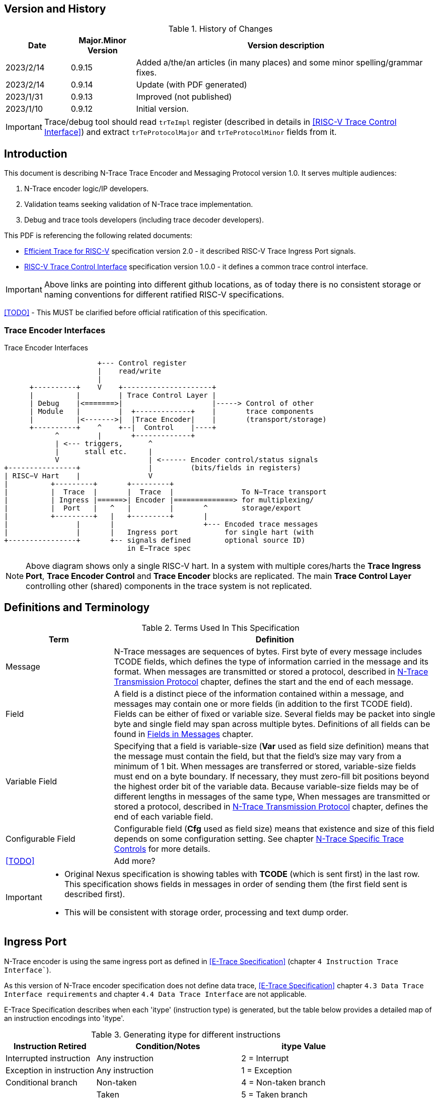 == Version and History

[#History of Changes]
.History of Changes
[cols="15%,15%,70%",options="header",]
|======================================================================================================
|Date| Major.Minor Version | Version description
|2023/2/14|0.9.15|Added a/the/an articles (in many places) and some minor spelling/grammar fixes.
|2023/2/14|0.9.14 |Update (with PDF generated)
|2023/1/31|0.9.13 |Improved (not published)
|2023/1/10|0.9.12 |Initial version.
|======================================================================================================

IMPORTANT: Trace/debug tool should read `trTeImpl` register (described in details in <<RISC-V Trace Control Interface>>) and extract `trTeProtocolMajor` and `trTeProtocolMinor` fields from it.

== Introduction

This document is describing N-Trace Trace Encoder and Messaging Protocol version 1.0. It serves multiple audiences:

. N-Trace encoder logic/IP developers.
. Validation teams seeking validation of N-Trace trace implementation.
. Debug and trace tools developers (including trace decoder developers).

This PDF is referencing the following related documents:

[#E-Trace Specification]
* link:https://github.com/riscv-non-isa/riscv-trace-spec/releases/download/v2.0rc2/riscv-trace-spec.pdf[Efficient Trace for RISC-V] specification version 2.0 - it described RISC-V Trace Ingress Port signals.

[#RISC-V Trace Control Interface]
* link:https://github.com/riscv-non-isa/tg-nexus-trace/blob/master/pdfs/RISC-V-Trace-Control-Interface.pdf[RISC-V Trace Control Interface] specification version 1.0.0 - it defines a common trace control interface.

IMPORTANT: Above links are pointing into different github locations, as of today there is no consistent storage or naming conventions for different ratified RISC-V specifications.

<<TODO>> - This MUST be clarified before official ratification of this specification.

////
This comment is taken AS-IS from iommu_intro.adoc file
Please in ditaa figures don't use the minus key '-' in your keyboard when
typing text (like 'non-privileged' in the figure below).
'-' is a special character that is used by ditaa to draw lines, not text.
Instead use a different unicode character that looks similar.
The figure below uses the unicode character with code U+2212 instead of the '-'
character of your keyboard (which has the unicode code U+002B).
Note that in your editor both probably look the same, but when rendered by
ditaa/asciidoc the '-' from your keyboard is used to draw a line, while the
alternative looks as a minus symbol.
If you don't know how to type an unicode character in your editor you might
simply copy the '−' character in the 'non−privileged' word from the drawing
below.
Other potential unicode characters might be found in the following links:
- https://www.compart.com/en/unicode/category/Pd
- https://www.compart.com/en/unicode/bidiclass/ES
////

=== Trace Encoder Interfaces
[[fig:trace-encoder-interfaces]]
.Trace Encoder Interfaces
["ditaa",shadows=true, separation=false, fontsize: 14]
....

                      +--- Control register
                      |    read/write
                      |
      +----------+    V    +---------------------+     
      |          |         | Trace Control Layer |
      | Debug    |<=======>|                     |-----> Control of other
      | Module   |         |  +-------------+    |       trace components 
      |          |<------->|  |Trace Encoder|    |       (transport/storage)
      +----------+    ^    +--|  Control    |----+
            ^         |       +-------------+
            | <--- triggers,      ^
            |      stall etc.     |
            V                     | <------ Encoder control/status signals
+----------------+                |         (bits/fields in registers)
| RISC−V Hart    |                V
|          +---------+       +---------+     
|          |  Trace  |       |  Trace  |                To N−Trace transport
|          | Ingress |======>| Encoder |==============> for multiplexing/
|          |  Port   |   ^   |         |       ^        storage/export
|          +---------+   |   +---------+       |
|                |       |                     +--- Encoded trace messages
|                |       |   Ingress port           for single hart (with
+----------------+       +-- signals defined        optional source ID)
                             in E−Trace spec
....

NOTE: Above diagram shows only a single RISC-V hart.
In a system with multiple cores/harts the *Trace Ingress Port*, *Trace Encoder Control* and *Trace Encoder* blocks are replicated.
The main *Trace Control Layer* controlling other (shared) components in the trace system is not replicated.

== Definitions and Terminology

[#Terms Used In This Specification]
.Terms Used In This Specification
[cols="25%,75%",options="header",]
|======================================================================================================
|Term| Definition
|Message|N-Trace messages are sequences of bytes. First byte of every message includes TCODE fields, which defines the type of information carried in the message and its format. When messages are transmitted or stored a protocol, described in <<chapter_Transmission_Protocol,N-Trace Transmission Protocol>> chapter, defines the start and the end of each message.
|Field| A field is a distinct piece of the information contained within a message, and messages may contain one or more fields (in addition to the first TCODE field). Fields can be either of fixed or variable size. Several fields may be packet into single byte and single field may span across multiple bytes. Definitions of all fields can be found in <<Fields in Messages>> chapter.
|Variable Field|Specifying that a field is variable-size (*Var* used as field size definition) means that the message must contain the field, but that the field's size may vary from a minimum of 1 bit. When messages are transferred or stored, variable-size fields must end on a byte boundary. If necessary, they must zero-fill bit positions beyond the highest order bit of the variable data. Because variable-size fields may be of different lengths in messages of the same type, When messages are transmitted or stored a protocol, described in <<chapter_Transmission_Protocol,N-Trace Transmission Protocol>> chapter, defines the end of each variable field.
|Configurable Field|Configurable field (*Cfg* used as field size) means that existence and size of this field depends on some configuration setting. See chapter <<N-Trace Specific Trace Controls>> for more details.
|<<TODO>>| Add more?
|======================================================================================================

[IMPORTANT]
====
* Original Nexus specification is showing tables with *TCODE* (which is sent first) in the last row. This specification shows fields in messages in order of sending them (the first field sent is described first).
* This will be consistent with storage order, processing and text dump order.
====

== Ingress Port

N-Trace encoder is using the same ingress port as defined in <<E-Trace Specification>> (chapter `4 Instruction Trace Interface``).

As this version of N-Trace encoder specification does not define data trace, <<E-Trace Specification>> chapter `4.3 Data Trace Interface requirements` and chapter `4.4 Data Trace Interface` are not applicable.

E-Trace Specification describes when each 'itype' (instruction type) is generated, but the table below provides a detailed map of an instruction encodings into 'itype'.

[#Generating itype for different instructions]
.Generating itype for different instructions
[cols="25%,40%,35%",options="header",]
|======================================================================================================
|Instruction Retired|Condition/Notes|itype Value
|Interrupted instruction|Any instruction|2 = Interrupt
|Exception in instruction|Any instruction|1 = Exception
|Conditional branch|Non-taken                               |4 = Non-taken branch
||Taken                                   |5 = Taken branch
|ebreak, ecall, c.ebreak|ecall is reported after retirement |1 = Exception
|mret, sret, uret|                                          |3 = Exception or interrupt return
|cm.jt          |Defined by Zcmt extension                  |0 = No special type
|non-jump|                                                  |0 = No special type
3+|*Values of itype (4-bit) needed for <<Implicit Return Optimization>>*
|jal rd         |rd = `link`                                |9 = Inferable call
|               |rd != `link`                               |15 = Other inferable jump
|jalr rd, rs1   |rd = `link` and rs1 != `link`              |8 = Uninferable call
|               |rd = `link` and rs1 = `link` and rd != rs1 |12 = Coroutine swap
|               |rd = `link` and rs1 = `link` and rd = rs1  |8 = Uninferable call
|               |rd != `link` and rs1 = `link`              |13 = Return
|               |rd != `link` and rs1 != `link`             |14 = Other uninferable jump
|c.jal          |Implicit x1                                |9 = Inferable call
|c.jalr rs1     |rs1 = x5                                   |12 = Coroutine swap
|               |rs1 != x5                                  |8 = Uninferable call
|c.jr rs1       |rs1 = `link`                               |13 = Return
|               |rs1 != `link`                              |14 = Other uninferable jump
|c.j            |No registers, only offset                  |15 = Other inferable jump
|cm.jalt        |Defined by Zcmt extension                  |9 = Inferable call
|cm.popret*     |Defined by zcmp extension                  |13 = Return
3+|*Values of itype (3-bit) without <<Implicit Return Optimization>>*
|jal rd         |                                           |0 = No special type
|jalr           |                                           |6 = Uninferable jump
|c.j or c.jal   |                                           |0 = No special type
|cm.jalt        |Defined by Zcmt extension                  |0 = No special type
|cm.popret*     |Defined by Zcmp extension                  |6 = Uninferable jump
|======================================================================================================

[NOTE]
====
* Symbol `link` means register *x1* or *x5* as defined by jump types in <<pdf_ISA_manual,ISA manual>>.
* *itype* with codes 8..15 are only necessary when <<Implicit Return Optimization>> is implemented.
* Tail calls (defined as allowed *itype* values 10 and 11) in  <<E-Trace Specification>>) cannot be distinguished from normal jumps and as such are impossible to be generated by a hart.
====

[#Handling of different itype values]
.Handling of different itype values
[cols="7%,23%,58%,12%",options="header",]
|======================================================================================================
|#|itype|Encoder Action|RAS Action
|0|None below|Only update <<field_ICNT,I-CNT>> field.|-
|1|Exception|Update I-CNT field. Emit Indirect Branch message with <<field_BTYPE,B-TYPE>>=1.

*IMPORTANT:* An address emitted is known at the next ingress port cycle.
|-
|2|Interrupt|Update I-CNT field. Emit Indirect Branch message with <<field_BTYPE,B-TYPE>>=1.

*IMPORTANT:* An address emitted is known at the next ingress port cycle.
|-
|3|Exception or interrupt return|Update I-CNT field. Emit Indirect Branch message with <<field_BTYPE,B-TYPE>>=0.

*IMPORTANT:* An address emitted is known at the next ingress port cycle.
|-
|4|Non-taken branch|For BTM mode: Only update I-CNT field. 

For HTM mode: Update I-CNT field. Add 0 as LSB to HIST field. If overflown emit <<msg_ResourceFull,ResourceFull>> with <<field_RCODE,RCODE>>=0 or 2|-
|5|Taken branch|For BTM mode: Update I-CNT field. Generate <<msg_DirectBranch,DirectBranch>> message.

For HTM mode: Update I-CNT field. Add 1 as LSB to HIST field. If overflown emit <<msg_ResourceFull,ResourceFull>> with <<field_RCODE,RCODE>>=0 or 2|-
|6|Un-inferable jump if itype is 3-bits wide, reserved otherwise|Update I-CNT field. Emit Indirect Branch message with <<field_BTYPE,B-TYPE>>=0.

*IMPORTANT:* An address emitted is known at the next ingress port cycle.
|-
|7|reserved|-|-
|8|Un-inferable call|Same as for *itype=6* above.|Push
|9|Inferrable call|Same as for *itype=0* above.|Push
|10|Un-inferable tail-call|*NOT POSSIBLE* (see NOTE above this table)|-
|11|Inferrable tail-call|*NOT POSSIBLE* (see NOTE above this table)|-
|12|Co-routine swap|Same as for *itype=13* below.|Pop,Push
|13|Return|If Pop return same address as current PC, then same as for *itype=0* above.

Otherwise same as for *itype=6* above.
|Pop
|14|Other un-inferable jump|Same as for *itype=6* above.|-
|15|Other inferable jump|Same as for *itype=0* above.|-
|======================================================================================================

NOTE: As almost every message is updating I-CNT it may overflow. In such a case emit <<msg_ResourceFull,ResourceFull>> with <<field_RCODE,RCODE>>=1 field.

IMPORTANT: N-Trace encoder does does not require *cause* and *tvar* ingress port signals (valid for exceptions and interrupts only) as these are not reported in N-Trace messages. N-Trace is only providing the address of an exception/interrupt handler.

[[chapter_Transmission_Protocol]]
== N-Trace Transmission Protocol 

The Nexus standard defines a trace messaging protocol using a number of *MDO* (Message Data Out) signals and one or two flag signals known as *MSEO* (Message Start/End Out). A Nexus message is sent or stored in slices composed of *MDO* and *MSEO*. 

N-Trace messages transmission protocol is a strict subset of Nexus trace messaging protocol.

[cols="33%,22%,45%",options="header",]
|====
|Protocol Feature|Defined in Nexus IEEE 5001|N-Trace (strict subset of Nexus)
|Number of *MSEO* bits|1 or 2|2
|Number of *MDO* bits|At least 1|6
|Total slice (*MDO*+*MSEO*) bits|At least 2|8 (one byte)
|Order (transmitted or stored)|Vendor defined|*MSEO* before *MDO*, each LSB first
|Max field size|Not specified|64 bits (some 32 bits or less)
|Max message size|Not specified|38 bytes (worst sum of all fields)
|====

[IMPORTANT]
====
* N-Trace specification defines 6-bit *MDO* and 2-bit *MSEO* so each slice fits in a single byte.
** It allows easy storage in memory as well as sending using 1-bit/ 2-bit/ 4-bit/ 8-bit/ 16-bit parallel transport (which is supported by many existing trace probes and connectors).
** Decoding software may work on bytes and 32-bit/64-bit words and expect MSEO bits at two LSB bits of each byte.
* Max message size (38 bytes) is calculated for IndirectBranchHistSync message which includes TCODE/ SRC/ SYNC/ B-TYPE(5 bytes total), I-CNT(30 bits, 5 bytes), F-ADDR(63 bits, 11 bytes), HIST(32 bits, 6 bytes) TSTAMP(64 bits, 11 bytes).
** Particular hardware may provide a smaller limit (usually I-CNT is smaller), but always must assure that internal FIFOs must be designed to hold at least two longest messages.
** Decoding software may avoid allocating dynamic memory, but every conforming decoder must survive any size of message as trace memory may be corrupted (trace with all 0-s may be considered as a very long variable size field).
====

=== MSEO Sequences

The first slice of a message sends the LSBs of the message and is indicated by *MSEO=00*.

A variable-length field in a message always ends on a slice boundary (zero extended as needed) and the last slice of a variable field is indicated by *MSEO=01*. Initial slices of longer variable-length fields are sent using *MSEO=00*.

The last slice of a message is indicated by *MSEO=11*. It also implies an end of the last field of message.

Value of *MSEO=10* is reserved for future extensions.

[#MSEO Transitions]
.Allowed MSEO Transitions
[cols="30%,30%",options="header",]
|====
|MSEO Function|Dual MSEO[1:0] Sequence
|Start of message|11s-00
|End of message|00 (or 01)-11-(more 11s)
|End of variable-length field|00 (or 01)-01
|Message transmission|00s
|Idle (no message)|11s
|Reserved|any-10
|====

[NOTE]
====
Original Nexus specification defines the MSEO protocol as follows:

* Two `1`-s followed by one `0` indicates the start of a message.
* `0` followed by two or more `1`-s indicates the end of a message.
* `0` followed by `1` followed by `0` indicates the end of a variable-length field.
* `0`-s at all other clocks during transmission of a message.
* `1`-s at all clocks during no message transmission (idle).

Dual MSEO protocol (defined in this N-Trace specification) is a subset of general (single and dual) MSEO protocol definition.
====

=== Unified N-Trace Message Structure

Each N-Trace message has identical structure (100% compatible with Nexus):

* Very first field is ALWAYS fixed size *TCODE* (Transport Code) which defines meaning and format of subsequent fields.
* In case of simultaneous tracing from more than one hart, second field is ALWAYS fixed size *SRC* (Message Source) field, which provides a unique ID of message source.
** This field allows trace decoders to separate messages from different trace sources (Trace Encoders, harts) without knowing any details of each of the messages.
** This method can be used to handle different (opaque) trace or debug or performance data using N-Trace transport/storage/export infrastructure. 
* Very last field is (optional) variable size *TSTAMP* (Timestamp) field.   
** It may be possible to generate and analyze timestamps in a unified (simpler) way.

=== Example

Table below shows one N-Trace message with several fields. It is an output from N-Trace dump tool (part of N-Trace reference C code) with an added *Explanation* column.

[#MDO_MSEO Examples]
.MDO and MSEO Encoding Example
[cols="7%,10%,8%,30%,45%",options="header",]
|====
|Byte|MDO [5:0]|MSEO [1:0]|Decoded (by reference tool)|Explanation
|0xFF| 111111|11 | Idle | Most likely idle, but can also be the last byte of the previous message.
|0x70| 011100|00 | TCODE[6] = 28 - IndirectBranchHist| First byte, all 6 MDO bits have TCODE.
5+|Here we could have an SRC field (it would shift the start of B-TYPE).
|0xD0| 110100|00 | BTYPE[2] = 0x0| This is a 2-bit (fixed size) field. As B-TYPE is a fixed size field, four MSB bits are part of the next field (I-CNT).
|0x1D| 000111|01 | ICNT[10] = 0x7D| This is a second byte of the 7-bit (0x7D) variable size I-CNT field. Here three MSB bits are all 0-s to assure that the variable size field uses all 6 MDO bits.
|0x1D| 000111|01 | UADDR[6] = 0x7| This is a single byte variable size U-ADDR field (with three MSB 0-s bits).
|0xF8| 111110|00 || Normal transfer of new field (6 LSB bits).
|0xFF| 111111|11 | HIST[12] = 0xFFE| Last byte of message. It implies the end of the 12-bit HIST field. In this field we do not have any extra 0-bits on MSB.
5+|Here we could have TSTAMP field (previous MSEO should became 01, what means end of field, but not end of message)
|0xFF| 111111|11 | Idle|This is idle as this is the second byte with MSEO=11 (NOTE: Last byte of message is also 0xFF).
|====

[#N-Trace Specific Trace Controls]
== N-Trace Specific Trace Controls

This chapter describes how some fields and bits from Trace Encoder control registers are influencing N-Trace messages being generated.

[#Details_Control_Parameters]
.Trace Parameters and Controls
[cols="30%,10%,60%",options="header",]
|======================================================================================================
|Trace Control Field|Bits|How generated messages are affected
|trTeProtocolMajor|4|Must be 1 to encode version 1.0 of N-Trace protocol. Value different than 1 is considered a non-compatible version and must be rejected.
|trTeProtocolMinor|4|Must be 0 to encode version 1.0 of N-Trace protocol. Different values are considered as down-compatible extensions. Any non-compatible feature should be specifically enabled, so older tools should work with it.
|trTeInstMode|3|N-Trace compliant trace encoder must support one or more of the following values:

3: BTM (Branch Trace Messaging) mode

4: Optimized BTM mode

6: HTM (History Branch Messaging) mode

7: Optimized HTM mode

See <<Nexus Trace Modes>> chapter for more explanations.
|trTeInhibitSrc|1|If set to 1 SRC field will NOT be emitted (it is equivalent to set teTrSrcBits = 0).
|trTeSrcBits|4|Number of bits of SRC field (in range 0..12).
|trTeSrcID|12|Value of SRC field emitted by this trace encoder. 
[[trTeInstEnRepeatedHistory]]
|trTeInstEnRepeatedHistory|1|If this bit is set to 1 some sequences of branches may be detected and more compressed trace will be generated.
See <<Repeated History Optimization>> chapter for details.
[[trTeInstEnSequentialJump]]
|trTeInstEnSequentialJump|1|If set to 1 encoder may detect indirect flow changes (JAR/JALR) following instructions which set a register to a statically known value.
See <<Sequential Jump Optimization>> chapter for details.
[[trTeInstEnImplicitReturn]]
|trTeInstEnImplicitReturn|1|If set to 1 some returns from a function may not be reported as indirect flow changes but treated as implicit jumps.
See <<Implicit Return Optimization>> chapter for details.
[[trTeInstEnCountOptimize]]
|trTeInstEnCountOptimize|1|When set, instruction count will be reset more often and smaller values will be sent and handled by hardware.
See <<I-CNT Details>> chapter for details.
|======================================================================================================

NOTE: Above table does not provide names of trace control registers as names of bits/fields used in Trace Control Interface are unique.

[#Nexus Trace Modes]
== Nexus Trace Modes

Nexus standard defined two main modes of 

[[mode_BTM]]
* BTM (Branch Trace Messaging) - every taken branch is generating at least two byte message, but repeated branches may be counted and reported as count. 
[[mode_HTM]]
* HTM (Branch History Messaging) - every branch (taken or not-taken) adds a bit to the history buffer. It is much more efficient. 

Encoder must implement at least one of these modes, however it is unlikely both HTM and BTM modes will be available.

== Nexus Messages (Details)

IMPORTANT: Names `Indirect Branch ...` used by Nexus standard may be confusing as RISC-V ISA only allows direct (always relative) branches. Also RISC-V ISA is differentiating jumps (un-conditional flow changes) and branches (conditional flow changes), while in Nexus terminology any flow change (including exceptions/interrupts) are always named as branches.

=== Fields in Messages

Table below shows all types of messages. Single row shows all fields in particular message type. Many messages share fields and these fields are always present in the same order.

.Fields in Messages
[cols="26%,9%,7%,7%,9%,17%,8%,10%,7%",options="header",]
|===========================================================================================
| Message ID/Field [size]|<<field_TCODE,TCODE>> [6]|<<field_SRC,SRC>> [Cfg]|<<field_SYNC,SYNC>> [4]|<<field_BTYPE,B-TYPE>> [2]|Other fields|<<field_ICNT,I-CNT>> [Var]|<<field_xADDR,x-ADDR>> [Var]|<<field_HIST,HIST>> [Var]
|[[msg_Ownership]]<<msg2_Ownership,Ownership>>   |2    |Opt|    |     |<<field_PROCESS,PROCESS>> *[Var]*        |    |     |
|[[msg_DirectBranch]]<<msg2_DirectBranch,DirectBranch>>          |3    |Opt|    |     |                  |Yes |     |
|[[msg_IndirectBranch]]<<msg2_IndirectBranch,IndirectBranch>>        |4    |Opt|    |Yes  |                  |Yes |<<field_UADDR,U-ADDR>>|
|[[msg_Error]]<<msg2_Error,Error>>                 |8    |Opt|    |     |<<field_ETYPE,ETYPE>> *[4]* + <<field_PAD,PAD>> *[Cfg]*  |    |     |
|[[msg_ProgTraceSync]]<<msg2_ProgTraceSync,ProgTraceSync>>         |9    |Opt|Yes |     |                  |Yes |<<field_FADDR,F-ADDR>>|
|[[msg_DirectBranchSync]]<<msg2_DirectBranchSync,DirectBranchSync>>      |11   |Opt|Yes |     |                  |Yes |<<field_FADDR,F-ADDR>>|
|[[msg_IndirectBranchSync]]<<msg2_IndirectBranchSync,IndirectBranchSync>>    |12   |Opt|Yes |Yes  |                  |Yes |<<field_FADDR,F-ADDR>>|
|[[msg_ResourceFull]]<<msg2_ResourceFull,ResourceFull>>          |27   |Opt|    |     |<<field_RCODE,RCODE>> *[4]* + <<field_RDATA,RDATA>> *[Var]*|    |     |
|[[msg_IndirectBranchHist]]<<msg2_IndirectBranchHist,IndirectBranchHist>>    |28   |Opt|    |Yes  |                  |Yes |<<field_UADDR,U-ADDR>>|Yes
|[[msg_IndirectBranchHistSync]]<<msg2_IndirectBranchHistSync,IndirectBranchHistSync>>|29   |Opt|Yes |Yes  |                  |Yes |<<field_FADDR,F-ADDR>>|Yes
|[[msg_RepeatBranch]]<<msg2_RepeatBranch,RepeatBranch>>          |30   |Opt|    |     |<<field_BCNT,B-CNT>> *[Var]*           |    |     |
|[[msg_ProgTraceCorrelation]]<<msg2_ProgTraceCorrelation,ProgTraceCorrelation>>  |33   |Opt|    |     |<<field_EVCODE,EVCODE>> *[4]* + <<field_CDF,CDF>> *[2]* |Yes |     |Opt
|===========================================================================================

[NOTE]
====
. Size of fields: *[n]* means *n*-bit (fixed-size) field, *[Var]* means variable size, always present field, *[Cfg]* means size which depends on the encoder configuration option.
. Any message may include optional <<field_TSTAMP,TSTAMP>> *[Var]* field as the very last field of a message.
** Field <<field_PAD,PAD>> *[Cfg]* provides (optional) 0-bit padding to assure that <<field_TSTAMP,TSTAMP>> field is starting at byte-boundary (size is specified as *[Cfg]* as its size depends on the size of <<field_TSTAMP,SRC>> field).
====

Reference code header https://github.com/riscv-non-isa/tg-nexus-trace/blob/master/refcode/c/NexRvMsg.h defines all messages in machine-readable format.

** Reference code is using plain C-style identifiers for messages and message fields (Nexus-style field name *B-TYPE* will be used as *BTYPE* in reference C code).

Here is part of this header showing how above messages are defined:

[source,c]
----
  NEXM_BEG(IndirectBranchSync, 12),
    NEXM_FLD(SYNC, 4),
    NEXM_FLD(BTYPE, 2),
    NEXM_VAR(ICNT),
    NEXM_ADR(FADDR),
    NEXM_VAR(TSTAMP),
  NEXM_END(),

  NEXM_BEG(ResourceFull, 27),
    NEXM_FLD(RCODE, 4),
    NEXM_VAR(RDATA),
    NEXM_VAR(TSTAMP),
  NEXM_END(),

  NEXM_BEG(IndirectBranchHist, 28),
    NEXM_FLD(BTYPE, 2),
    NEXM_VAR(ICNT),
    NEXM_ADR(UADDR),
    NEXM_VAR(HIST),
    NEXM_VAR(TSTAMP),
  NEXM_END(),
----

=== Common Fields

Table below provides details for fields which are used in more than one message type. Fields which are present in only one message are described with each message. 

.Details of Common Fields
[cols="10%,10%,15%,65%",options="header",]
|======================================================================================================
| Name | Bits, max | Desciption | Values/Notes
4+|*Fields used in many messages*
[[field_TCODE]]
| TCODE      | 6             | Transfer Code | Message header that identifies the number and/or size of fields to be transferred, and how to interpret each of the fields following it.
[[field_SRC]]
| SRC        | *Cfg*, max=12 | Source of Message Transmission | This optional field is used to identify the source of the message transmission. In configurations that comprise only a single hart, this field need not be transmitted. For processors that comprise multiple harts, this field must be transmitted as part of the message to identify the source of the message transmission. Within a given device, the SRC should be the same size across all trace encoders (associated).
[[field_SYNC]]
| SYNC       | 4             |Reason for Synchronization| Fields values
                               
                               0: Standard: External Trace Trigger

                               1: Standard: Exit from Reset

                               2: Standard: Periodic Synchronization

                               3: Standard: Exit from Debug Mode

                               4: Reserved

                               5: Standard: Trace Enable (first SYNC after gap or Error message)

                               6: Standard: Trace Event (watchpoint with action=4)

                               7: Standard: Restart from FIFO overrun

                               8: Reserved

                               9: Standard: Exit from Power-down

                               10-13: Reserved

                               14-15: Reserved for vendor defined codes

                            The SYNC field is always sent together with <<field_FADDR,F-ADDR>> field.
[[field_BTYPE]]
| B-TYPE      | 2             | Branch Type | Reason for indirect flow changes

                                0: Standard: Indirect control flow change (jump, call or return).

                                1: Standard: Exception or interrupt

                                2-3: Reserved

[[field_ICNT]]
| I-CNT       | *Var*, max=22 | Instruction Count | As RISC-V allows variable size instructions, this is a number of 16-bit half-instructions executed/retired since the I-CNT counter was transmitted or reset (see <<I-CNT Details>> chapter).
[[field_FADDR]]
| F-ADDR      | *Var*, max=63 | Full Target Address | Full PC address (LSB bit, which is always 0 for RISC-V is skipped).
The F-ADDR field is always sent together with <<field_SYNC,SYNC>> field.
[[field_UADDR]]
| U-ADDR      | *Var*, max=63 | Unique part of Target Address | Unique part of PC address (XOR with recent xADDR drop).
The U-ADDR field is always sent together with <<field_BTYPE,B-TYPE>> field.
[[field_HIST]]
| HIST       | *Var*, max=32 | Direct Branch History map |  MSB = 1 is 'stop-bit', LSB denotes the last branch. See <<HIST Field Generation>> for more details. 
[[field_TSTAMP]]
| TSTAMP     | *Var*, max=64 | Timestamp (optional) | See <<Timestamp Details>> for more details.
|======================================================================================================

Original Nexus specification does not define limits for variable size fields, but N-Trace provides some limits. It will help to write efficient decoding software but is not limiting hardware in any way.

[#Max_Field_Size]
.Maximum Field Size
[cols="20%,30%,10%,50%",options="header",]
|======================================================================================================
|Field|Symbol|Bits|Description
[[NTRACE_MAX_SRC]]
|SRC|NTRACE_MAX_SRC|12|Determined by size of Trace Control register field. Enough for 4095 (4K-1) trace sources.
[[NTRACE_MAX_ICNT]]
|I-CNT|NTRACE_MAX_ICNT|22|Usually a smaller value will be sufficient.
[[NTRACE_MAX_ADDR]]
|x-ADDR|NTRACE_MAX_ADDR|63|LSB bit is always 0 for RISC-V addresses so 63 bits only.
[[NTRACE_MAX_HIST]]
|HIST|NTRACE_MAX_HIST|32|It includes stop-bit. This size is optimal for not wasting any bits in very often used Resource Full messages.
[[NTRACE_MAX_TSTAMP]]
|TSTAMP|NTRACE_MAX_TSTAMP|64|It is certainly big enough. It corresponds to architecture defined timer and cycle count registers.
|======================================================================================================

== Message Details

This chapter provides a detailed description of all N-Trace messages.
Each message has its own table showing all fields in that message.
Fields are ALWAYS listed in order from first to last (and LSB to MSB if placed in the same byte). 
Common fields are described in <<Common Fields>> chapter, but fields specific to particular message TCODE are explained here.

Overview of all fields in all messages is provided in the <<Fields in Messages>> table above.

Size of field in *Bits* column may be one or more of the following values:

* *n (1..6)* - This is *n*-bits wide, fixed size field.
* *Var* - This is a variable size field.
* *Cfg* - Size of this field depends on configuration setting (*Cfg* fields are always optional).
* *Opt* - This field is optional (depends on the value of one of the preceding fields).

[[msg2_Ownership]]
=== Ownership Message

This message provides necessary context (privileged mode and OS-assigned Context ID) allowing the decoder to associate program flow with different parts of code which belong to different programs. It is reported in one of these three conditions:

* When an instruction which is changing privilege mode is executed.
* Immediately following any trace synchronization message (the one which includes the SYNC field).
* At entry and returns to/from exceptions and interrupts (as these are usually changing privilege modes).

[#Fields_Ownership]
.Ownership Message Fields
[cols="10%,10%,80%",options="header",]
|======================================================================================================
|Bits|Name|Description
|6   |TCODE            |Value=2. Standard Transfer Code (<<field_TCODE,TCODE>>) field.
|Cfg |SRC              |Standard Message Source (<<field_SRC,SRC>>) field.
[[field_PROCESS]]
|Var |PROCESS          |This is variable size field, which encodes *V* and *PRV* privilege mode bits as well as *scontext/hcontext* values. Details are provided below.
|Var,Cfg |TSTAMP       |Standard Timestamp (<<field_TSTAMP,TSTAMP>>) field.
|======================================================================================================

*Explanations and Notes* 

Field PROCESS is encoded as 4 sub-fields (FORMAT, PRV, V, CONTEXT):

.Encoding of PROCESS field (LSB to MSB order)
[cols="40%,15%,10%,10%,25%",options="header",]
|======================================================================================================
|Reason|FORMAT:2|PRV:2|V:1|Context:var
| V or PRV change |00   |Yes|Yes|--
| Reserved  |01|--|--|--
| Sync or scontext change |10|Yes|Yes|*scontext* value
| Sync or hcontext change |11|Yes|Yes|*hcontext* value
|======================================================================================================

Encodings of *V/PRV* follow ISA privilege mode encodings and are encoded as follows:

 U-mode:     V=0, PRV=00
 S-mode:     V=0, PRV=01
 M-mode:     V=0, PRV=11
 VU-mode:    V=1, PRV=00
 VS-mode:    V=1, PRV=01

All unused encodings are reserved.

Examples:

 PROCESS=0x3B2 = 0b11101_1_00_10   => hcontext=0x1D,V=1,PRV=00  (VU-mode) 
 PROCESS=0xC           0b0_11_00   => V=0,PRV=11                (M-mode) 

[[msg2_DirectBranch]]
=== DirectBranch Message

This message is generated when the taken branch has retired. It is applicable to <<mode_BTM,BTM>> mode only.

[#Fields_DirectBranch]
.Direct Branch Message Fields
[cols="10%,10%,80%",options="header",]
|======================================================================================================
|Bits|Name|Description
|6   |TCODE            |Value=3. Standard Transfer Code (<<field_TCODE,TCODE>>) field.
|Cfg |SRC              |Standard Message Source (<<field_SRC,SRC>>) field.
|Var |I-CNT            |Standard Instruction Count (<<field_ICNT,I-CNT>>) field.
|Var,Cfg |TSTAMP       |Standard Timestamp (<<field_TSTAMP,TSTAMP>>) field.
|======================================================================================================

*Explanations and Notes* 

Last instruction in the code block (or blocks) with all inferable instructions (described by I-CNT) is a direct taken branch instruction. Next PC is determined by taking [+-]offset (from the opcode of that branch instruction) and adding it to an address of branch instruction.

NOTE: Non-taken branches or direct jumps are NOT generating any trace but increase I-CNT (and jumps are changing PC to jump destination address), so PC of last instruction in code block[s] can be found.

[[msg2_IndirectBranch]]
=== IndirectBranch Message

This message is generated when an instruction causing indirect control flow change has retired. It is applicable to <<mode_BTM,BTM>> mode only.

[#Fields_IndirectBranch]
.Indirect Branch Message Fields
[cols="10%,10%,80%",options="header",]
|======================================================================================================
|Bits|Name|Description
|6   |TCODE            |Value=4. Standard Transfer Code (<<field_TCODE,TCODE>>) field.
|Cfg |SRC              |Standard Message Source (<<field_SRC,SRC>>) field.
|2   |BTYPE            |Standard Instruction Count (<<field_BTYPE,BTYPE>>) field.
|Var |I-CNT            |Standard Instruction Count (<<field_ICNT,I-CNT>>) field.
|Var |U-ADDR           |Standard Unique Address (<<field_UADDR,U-ADDR>>) field.
|Var,Cfg |TSTAMP       |Standard Timestamp (<<field_TSTAMP,TSTAMP>>) field.
|======================================================================================================

*Explanations and Notes* 

Last instruction in the code block (or blocks) (described by I-CNT) is an indirect control flow change (jump, call, return) instruction. Next PC is determined by the XOR of the U-ADDR field with the recent address being transmitted (either as F-ADDR or as U-ADDR). See <<Address Compression>> chapter for more details.

NOTE: Non-taken branches or direct jumps are NOT generating any trace but increase I-CNT (and jumps are changing PC to jump destination address), so PC of last instruction in code block[s] can be found.

[[msg2_Error]]
=== Error Message

[#Fields_Error]
.Error Message Fields
[cols="10%,10%,80%",options="header",]
|======================================================================================================
|Bits|Name|Description
|6   |TCODE            |Value=8. Standard Transfer Code (<<field_TCODE,TCODE>>) field.
|Cfg |SRC              |Standard Message Source (<<field_SRC,SRC>>) field.
[[field_ETYPE]]
|4   |ETYPE            |Error type. Subset of standard Nexus encoding:

0: Queue Overrun caused messages (one or more) to be lost.

1..7: Reserved.

0x8..0xF: Reserved for Vendor Defined Error(s).

|2,Cfg |PAD            |Pad the ETYPE field with 0-s to end of byte, so TSTAMP field always begins on byte boundary.
When the SRC field is not present PAD is a 2-bit field. Otherwise size is determined by (configurable) size of SRC field (and can be 0 if SRC is 2-bit field for example). This is the only place where padding like this is needed.
|Var,Cfg |TSTAMP       |Standard Timestamp (<<field_TSTAMP,TSTAMP>>) field.
|======================================================================================================

*Explanations and Notes*

Error Message must be sent immediately prior to a synchronization message as soon as space is available in the Trace Encoder output queue. It should be time-stamped at the moment when the trace messages got dropped.

[NOTE]
====
This message is required as otherwise decoder (despite the fact that restart after FIFO overflow is signaled) would not be aware that trace was lost in case of the following sequence of events:

* Trace is turned off by trigger (or from any other reason).
* Message reporting 'trace off' event is lost (due to lack of space for it).
* Trace is never restarted.
* Trace is stopped (this will not generate any trace as trace is turned off)
====

[[msg2_ProgTraceSync]]
=== ProgTraceSync Message

[#Fields_ProgTraceSync]
.Program Trace Synchronization Message Fields
[cols="10%,10%,80%",options="header",]
|======================================================================================================
|Bits|Name|Description
|6   |TCODE            |Value=9. Standard Transfer Code (<<field_TCODE,TCODE>>) field.
|Cfg |SRC              |Standard Message Source (<<field_SRC,SRC>>) field.
|4   |SYNC             |Standard Synchronization Reason (<<field_SYNC,SYNC>>) field.
|Var |I-CNT            |Standard Instruction Count (<<field_ICNT,I-CNT>>) field.
|Var |F-ADDR           |Standard Full Address (<<field_FADDR,F-ADDR>>) field.
|Var,Cfg |TSTAMP       |Standard Timestamp (<<field_TSTAMP,TSTAMP>>) field.
|======================================================================================================

*Explanations and Notes*

This message is generated at start/restart of trace. I-CNT field must be 0 in such a case. However, for some values of SYNC (like `External Trace Trigger`), I-CNT field may not be 0 and may be used to identify the exact PC location when that particular trigger/event happened. Field F-ADDR provides a full PC address.

[[msg2_DirectBranchSync]]
=== DirectBranchSync Message

[#Fields_DirectBranchSync]
.Direct Branch with Sync Message Fields
[cols="10%,10%,80%",options="header",]
|======================================================================================================
|Bits|Name|Description
|6   |TCODE            |Value=11(0xC). Standard Transfer Code (<<field_TCODE,TCODE>>) field.
|Cfg |SRC              |Standard Message Source (<<field_SRC,SRC>>) field.
|4   |SYNC             |Standard Synchronization Reason (<<field_SYNC,SYNC>>) field.
|Var |I-CNT            |Standard Instruction Count (<<field_ICNT,I-CNT>>) field.
|Var |F-ADDR           |Standard Full Address (<<field_FADDR,F-ADDR>>) field.
|Var,Cfg |TSTAMP       |Standard Timestamp (<<field_TSTAMP,TSTAMP>>) field.
|======================================================================================================

*Explanations and Notes*

This message is generated in the same conditions as <<msg2_DirectBranch,DirectBranch>> message, but additionally provides a reason for synchronization (SYNC field) and full PC (F-ADDR field).

[[msg2_IndirectBranchSync]]
=== IndirectBranchSync Message

[#Fields_IndirectBranchSync]
.Indirect Branch with Sync Message Fields
[cols="10%,10%,80%",options="header",]
|======================================================================================================
|Bits|Name|Description
|6   |TCODE            |Value=12(0xC). Standard Transfer Code (<<field_TCODE,TCODE>>) field.
|Cfg |SRC              |Standard Message Source (<<field_SRC,SRC>>) field.
|4   |SYNC             |Standard Synchronization Reason (<<field_SYNC,SYNC>>) field.
|Var |I-CNT            |Standard Instruction Count (<<field_ICNT,I-CNT>>) field.
|Var |F-ADDR           |Standard Full Address (<<field_FADDR,F-ADDR>>) field.
|Var,Cfg |TSTAMP       |Standard Timestamp (<<field_TSTAMP,TSTAMP>>) field.
|======================================================================================================

*Explanations and Notes*

Last instruction in the code block (described by I-CNT) is an indirect control flow change (jump, call, return) instruction. Next PC is provided as an F-ADDR field in this message.

NOTE: Non-taken branches or direct jumps are NOT generating any trace but increase I-CNT (and jumps are changing PC to jump destination address)

[[msg2_ResourceFull]]
=== Resource Full Message

This message is emitted when the HIST mask or I-CNT counter has reached maximum value for particular encoder implementation.

[#Fields_ResourceFull]
.Resource Full Message Fields
[cols="10%,10%,80%",options="header",]
|======================================================================================================
|Bits|Name|Description
|6   |TCODE            |Value=27(0x1B). Standard: Transfer Code (<<field_TCODE,TCODE>>) field.
|Cfg |SRC              |Standard Message Source (<<field_SRC,SRC>>) field.
[[field_RCODE]]
|4   |RCODE            |Standard Resource Code field (defines a meaning of RDATA fields).

0: Standard: HIST field has overflowed and is reported in the RDATA[0] field.

1: Standard: I-CNT counter has overflowed and is reported in the RDATA[0] field.

*2*: *Extension:* HIST field has overflowed and is repeated. RDATA[0] field holds HIST value and RDATA[1] field holds HREPEAT (history repeat) value.

3-7: Standard: Reserved for future encodings.

8-0xF: Standard: Reserved for vendor specific encodings.
[[field_RDATA]]
|Var|RDATA [0]         |Standard: For RCODE=0 this is HIST field (with MSB=1 being stop-bit). For RCODE=1, this is the I-CNT field.

*Extension:* For RCODE=2 this is HIST field (with MSB=1 being stop-bit). For RCODE=1, this is the I-CNT field.
|Var,Opt|RDATA [1]     |*Extension:* When RCODE=2 is reported this field includes HREPEAT (history repeat) count.
|Var,Cfg |TSTAMP       |Standard Timestamp (<<field_TSTAMP,TSTAMP>>) field.
|======================================================================================================

*Explanations and Notes* 

* Reported I-CNT value (with RCODE=1) may be a bit larger than <<NTRACE_MAX_ICNT,NTRACE_MAX_ICNT>> (it is because ingress port may provide several instructions retired in the same cycle). It means the encoder should have an I-CNT counter to be one bit bigger than <<NTRACE_MAX_ICNT,NTRACE_MAX_ICNT>> and when the MSB bit is set, a message with RCODE=1 should be generated.
* Not repeated HIST field overflow (RCODE=0) will usually include the longest supported by a particular encoder HIST field.
** However any number of HIST bits may be transmitted (from 2 to <<NTRACE_MAX_HIST,NTRACE_MAX_HIST>> bits).
* When both I-CNT and HIST are overflowing at the same time, the encoder may send HIST overflow and I-CNT overflow in any order and the decoder must handle this correctly.
* More details are provided in the <<HIST Pattern Detection>> chapter.

[[msg2_IndirectBranchHist]]
=== IndirectBranchHist Message

[#Fields_IndirectBranchHist]
.Indirect Branch History Message Fields
[cols="10%,10%,80%",options="header",]
|======================================================================================================
|Bits|Name|Description
|6   |TCODE            |Value=28(0x1C). Standard Transfer Code (<<field_TCODE,TCODE>>) field.
|Cfg |SRC              |Standard Message Source (<<field_SRC,SRC>>) field.
|2   |B-TYPE           |Standard Instruction Count (<<field_BTYPE,B-TYPE>>) field.
|Var |I-CNT            |Standard Instruction Count (<<field_ICNT,I-CNT>>) field.
|Var |U-ADDR           |Standard Unique Address (<<field_UADDR,U-ADDR>>) field.
|Var |HIST             |Standard Branch History (<<field_HIST,HIST>>) field.
|Var,Cfg |TSTAMP       |Standard Timestamp (<<field_TSTAMP,TSTAMP>>) field.
|======================================================================================================

*Explanations and Notes* 

Last instruction in the code block (or blocks) (described by HIST and I-CNT fields) is an indirect control flow change (jump, call, return) instruction or this packet is generated when exception or interrupt is reported in the ingress port. See <<HIST Field Generation>> and <<I-CNT Details>> chapters for clarifications.

Next PC (after indirect jump or exception/interrupt handler) is determined by the XOR of the U-ADDR field with the recent address being transmitted (either as F-ADDR or as U-ADDR). See <<Address Compression>> chapter for more details.

[[msg2_IndirectBranchHistSync]]
=== IndirectBranchHistSync Message

[#Fields_IndirectBranchHistSync]
.Indirect Branch History with Sync Message Fields
[cols="10%,10%,80%",options="header",]
|======================================================================================================
|Bits|Name|Description
|6   |TCODE            |Value=29(0x1D). Standard Transfer Code (<<field_TCODE,TCODE>>) field.
|Cfg |SRC              |Standard Message Source (<<field_SRC,SRC>>) field.
|2   |B-TYPE           |Standard Instruction Count (<<field_BTYPE,B-TYPE>>) field.
|Var |I-CNT            |Standard Instruction Count (<<field_ICNT,I-CNT>>) field.
|Var |F-ADDR           |Standard Full Address (<<field_FADDR,F-ADDR>>) field.
|Var |HIST             |Standard Branch History (<<field_HIST,HIST>>) field.
|Var,Cfg |TSTAMP       |Standard Timestamp (<<field_TSTAMP,TSTAMP>>) field.
|======================================================================================================

*Explanations and Notes* 

Last instruction in the code block (or blocks) (described by HIST and I-CNT fields) is an indirect control flow change (jump, call, return) instruction or this packet is generated when exception or interrupt is reported in the ingress port. See <<HIST Field Generation>> and <<I-CNT Details>> chapters for clarifications.

Next PC (after indirect jump or exception/interrupt handler) is provided as an F-ADDR field. See <<Address Compression>> chapter for more details.

[[msg2_RepeatBranch]]
=== RepeatBranch Message

[#Fields_RepeatBranch]
.Repeat Branch Message Fields
[cols="10%,10%,80%",options="header",]
|======================================================================================================
|Bits|Name|Description
|6   |TCODE            |Value=30(0x1E). Standard Transfer Code (<<field_TCODE,TCODE>>) field.
|Cfg |SRC              |Standard Message Source (<<field_SRC,SRC>>) field.
|Var |BCNT             |Standard Branch Count field.
Number of times the previous branch message is repeated. Generated if I-CNT, HIST and target address is the same as in the previous branch message.
|Var,Cfg |TSTAMP       |Standard Timestamp (<<field_TSTAMP,TSTAMP>>) field.
|======================================================================================================

*Explanations and Notes* 

This message is reported when an identical branch message is encountered (just to save trace bandwidth). Trace decoder should just repeat handling of previous branch message BCNT times.

[[msg2_ProgTraceCorrelation]]
=== ProgTraceCorrelation Message

This message is emitted when trace is disabled. 

[#Fields_ProgTraceCorrelation]
.Program Trace Correlation Message Fields
[cols="10%,10%,80%",options="header",]
|======================================================================================================
|Bits|Name|Description
|6   |TCODE            |Value=33(0x21). Standard Transfer Code (<<field_TCODE,TCODE>>) field.
|Cfg |SRC              |Standard Message Source (<<field_SRC,SRC>>) field.
[[field_EVCODE]]
|4   |EVCODE           |Reason to generate Program Correlation

                            0: Entry into debug mode

                            1: Entry into low-power mode
                                
                            4: Program trace disabled
[[field_CDF]]
|2   |CDF              |Define number of CDATA fields following it,

                            0: Only I-CNT field follows

                            1: HIST field follows (for HTM trace)  
|Var |I-CNT            |Standard Instruction Count (<<field_ICNT,ICNT>>) field.
|Var,Opt |HIST         |Standard Branch History (<<field_HIST,HIST>>) field.
|Var,Cfg |TSTAMP       |Standard Timestamp (<<field_TSTAMP,TSTAMP>>) field.
|======================================================================================================

*Explanations and Notes* 

It provides a reason (in EVCODE field) plus I-CNT and HIST fields, which allows the decoder to determine the PC where the trace actually stopped.

== Field Encoding and Calculation Techniques

This chapter describes in detail how key fields (I-CNT, HIST, U-ADDR/F-ADDR and TSTAMP) are calculated and encoded.

[#field_xADDR]
=== Address Compression

Address transmissions are fully compliant with the Nexus specification.

* Address fields are being sent beginning with bit 1 since all execution addresses are on 2-byte boundaries.
* Addresses sent in <<field_UADDR,U-ADDR>> compressed form are computed based on a reference address sent by or computed from the most recent preceding message containing an address field. 
* Starting with an <<field_FADDR,F-ADDR>>, each U-ADDR modifies the reference address used for the next address. 
* A U-ADDR is generated by XORing the full address with the reference address and sending the result starting with bit 1 and with high-order zeroes suppressed.
* The reverse process is used by software to recover the original full address. 

Example:

[#Address XOR Compression]
.Address XOR Compression Example
[cols="10%,36%,43%,11%",options="header",]
|====
|Address    |U-ADDR XOR calculations        |F-ADDR/U-ADDR field sent            |   New REF Address
|0x3FC04    |                               |F-ADDR=1_1111_1110_0000_0010=0x1FE02|   0x3FC04
|0x3F368    | REF =0011_1111_1100_0000_0100

              addr=0011_1111_0011_0110_1000

              XOR =0000_0000_1111_0110_1100 |U-ADDR=111_1011_0110=0x7B6            |   0x3F368

|0x3E100    | REF =0011_1111_0011_0110_1000

              addr=0011_1110_0001_0000_0000

              XOR =0000_0001_0010_0110_1000 |U-ADDR=1001_0011_0100=0x934           |   0x3E100
|====

=== HIST Field Generation

When the encoder is operating in <<mode_HTM,HTM>> mode direct branches do NOT generate any messages. Instead each taken or not-taken branch is adding a single bit as LSB bit of HIST field (simple left-shift register). If branch is taken bit=1 is added at the LSB position. If branch is not taken, bit=0 is added at the LSB position.

MSB value 1 in the HIST field is used as a stop-bit. It allows the HIST field to be transmitted as a variable size field efficiently (as MSB=0 bits are not transmitted).

Examples:

 Binary: 101,    hex: 0x5  (two branches, first not taken, second taken)
 Binary: 1111,   hex: 0xF  (three branches, all three taken)
 Binary: 10000,  hex: 0x10 (four branches, all four not taken)
 Binary: 1,      hex: 0x1  (no branches at all)

The HIST field is reset (to 1, which is just a stop-bit with no branches) each time it is transmitted (it includes every Sync message).

IMPORTANT: Decoders must interpret the HIST field starting from MSB bit (the one before stop-bit = 1). This is the bit which is describing the first encountered (taken or not taken) branch.

==== HIST Field Overflows

The HIST field is usually implemented as a shift register (initialized to 1 at reset). This register is shifted left and 0 or 1 is added to it. When the MSB bit of this register becomes 1, it means that the stop-bit reached the end of the HIST register and HIST field must be sent.

If this is happening, a <<msg2_ResourceFull,ResourceFull>> with the HIST field must be generated.

NOTE: Trace decoders do not have to be aware about the actual size of the HIST field implemented by the encoder, however in order to allow efficient implementation of trace encoders (and also allowing HIST pattern detection) N-Trace implementation limits HIST size to max 32-bits. Longer HIST fields would not provide much gain and are making HIST pattern detection more costly (in terms of hardware resources).

When a HIST buffer is identical in two or more consecutive <<msg2_ResourceFull,ResourceFull>> messages, it can be detected and reported using the HIST + HREPEAT (History Repeat Counter) instead of many identical messages.

See <<Repeated History Optimization>> chapter for more details.

=== I-CNT Details

Field I-CNT (present in most messages) includes count of 16-bit instruction units reported as retired.

Here are key rules how encoder must handle I-CNT field:

* Every retired instruction MUST increment I-CNT by 1 (for 16-bit instruction) or by 2 (for 32-bit instruction). Specifically:
** If an instruction is changing the PC, that instruction itself MUST update the I-CNT.
** An exception or interrupt before retirement of an instruction CANNOT update the I-CNT.
** An exception or interrupt after retirement of an instruction MUST update the I-CNT. 
* If I-CNT is reported in a message it MUST be reset to 0.
** I-CNT may be additionally reset after each conditional branch (in HTM mode) but it must be directly enabled (see below for more details).

==== I-CNT Handling in BTM mode

As an illustration, let's consider the following piece of pseudo-code (... does not matter):

    0x100:  ADD ...         ; Plain linear 16-bit instruction
    0x102:  B... 0x200      ; Conditional branch (32-bit instruction)
    0x106:  ADD ...         ; Plain linear 32-bit instruction
    0x10A:  B... 0x300      ; Conditional branch (32-bit instruction)
    0x10E:  ADD ...         ; Plain linear 16-bit instruction
    0x110:  ADD ...         ; Plain linear 32-bit instruction
    0x114   ...

Let's assume we start a trace from address 0x100 (ProgramTraceSync with I-CNT=0 and F-ADDR encoding address = 0x100 should be generated) and let's assume that we collect a trace for this program (in <<mode_BTM,BTM>> mode) 3 times. 

* First time a branch at address 0x102 is taken.
** A Direct Branch message with I-CNT=3 should be generated. It means, that a code block from <0x100..0x106> (as 6=2*3) was executed and a branch at the end of this block was taken. Decoder will know PC=0x200 from an opcode of the branch at an address 0x102.
* Second time a branch at address 0x102 is not taken and a branch at address 0x10A is taken.
** A Direct Branch message with I-CNT=7 should be generated. It means, that a code block from <0x100..0x10E> (as 0xE=2*7) was executed and a branch at the end of this block was taken. Decoder will know PC=0x300 from an opcode of the branch at an address 0x10A.
* Third time both branches are not taken.
** In this case we will see I-CNT > 7. It means that none of the branches were taken and the decoder should continue analysis of code from an address 0x10E.

NOTE: Decoder must look at each instruction in code block to know it's size. It cannot calculate <current PC+I-CNT*2> as it is UNKNOWN what is the size of the last instruction being retired - it may be (compressed) 16-bit or 32-bit (not-compressed) branch.

Above we analyzed some I-CNT values. Let's consider other I-CNT values.

* I-CNT=1 is the correct value. The only valid reason to generate a message with I-CNT=1 would be an exception (or interrupt) BEFORE an instruction at address 0x102. In this case an encoder should generate an *IndirectBranch* or *IndirectBranchSync* message with I-CNT=1, BTYPE=1 (exception) and U-ADDR/F-ADDR field encoding an address of an exception/interrupt handler.

* I-CNT=5 is also correct (which means, that exception happened BEFORE an instruction at address 0x10A).

* I-CNT=0 is also possible. It should be generated when interrupt was pending before we started the core (and trace) and instruction at address 0x100 was not executed/retired. Another reason for ICNT=0 may be a case, where instruction at address 0x100 will generate page fault (prefetch abort) or is illegal. 

* I-CNT=4 (and I-CNT=6) are *INCORRECT values* as it would mean that only half of corresponding 32-bit instruction was executed.

IMPORTANT: Decoders must report such incorrect I-CNT values and immediately abort decoding as it means that either an encoder is not conforming to this specification or a trace was captured incorrectly. Decoding may resume at the next SYNC message, but it is not mandatory for all decoders to do so.

==== I-CNT Handling in HTM mode

When the encoder is operating in HTM mode, these branches (from code piece above ...) by itself will NOT generate any trace packets, but each of them will add a bit to the HIST field. But still I-CNT should be incremented at every retired instruction.

Above code may generate messages with the following fields (exact types of messages depend on code not visible in that example):

* I-CNT >= 3, HIST=0b1_1... (MSB=1 is stop bit, bit pattern '1...' means that first branch was taken). Encoder should continue from address 0x200 (as first branch encountered was taken).
* I-CNT >= 7, HIST=0b1_01... (MSB=1 is stop bit, bit pattern '01...' means that first branch was not taken and second branch was taken). Encoder should continue from address 0x300 (as the second branch encountered was taken).
* I-CNT >= 7, HIST-0b1_00... (MSB=1 is stop bit, bit pattern '00...' means that two branches were not taken). Encoder should continue from address 0x10E.

NOTE: It is obviously visible that HTM mode provides much better trace compression as trace messages are not generated at every taken branch.

==== Additional I-CNT resets

When an encoder is operating in HTM mode and the encoder will emit a HIST bit, it is really not necessary to know how many instructions were executed before or between (taken or not) branch instructions.

If we look at the above pseudo-code example, when the decoder knows HIST=0b100... pattern, it will analyze the code from instruction at address 0x100. It will continue forward until branch instruction is found. If branch instruction is found, it will either continue to the next PC (if branch was reported as not-taken) or calculate PC (from an opcode at current PC) and continue from branch destination address.

Number of instructions (value of I-CNT) only matters after the last branch (or before reaching the very first branch). If we reset I-CNT every time HIST bit (taken or not-taken is added), then reported I-CNT counters will be smaller. It is especially important when an <<Inferable Return Optimization>> is enabled as in such a case a lot of instructions may be encoded in a single message. Sending big I-CNT values would not provide any new information.

==== I-CNT Field Overflows

When I-CNT overflows, the <<msg_ResourceFull,Resource Full>> message with RCODE=1 should be generated.

[# Timestamp Details]
=== Timestamp Details

If timestamp recording is enabled, Sync messages all include an absolute timestamp value with upper zeroes suppressed. Other message types with timestamp emit the timestamp relative to recently reported (absolute or relative timestamp).

NOTE: The TSTAMP field is a variable size field and MSB bits=0 will not be transmitted. It will provide good compression for relative and absolute timestamps.

To reconstruct the full timestamp, software begins at a Sync message and stores the TSTAMP value found there, zero-extended to the full timestamp width. Shortly after starting a trace session, even a 64-bit timestamp will typically require far less than 64 bits to transmit. Software extracts the compressed TSTAMP from each message thereafter and XORs it with the previous decompressed timestamp to obtain the full timestamp value associated with this message. Example:

The following rules must be observed:

* If timestamps are enabled, ALL Sync messages (which include full address) must include absolute TSTAMP value.
** Otherwise some sections of decoded trace would have a timestamp and some not and it would be hard for a programmer to comprehend such a trace.
* It is permitted that some non-Sync messages are not reporting timestamp 
* Absolute timestamp cannot exceed 64 bits (even with 1ps resolution, 64-bit counters will overflow in about 584 years).
** Implementation may choose a smaller counter - trace tools may assume timestamp will not overflow in a single session, however it would not be very hard to add support for it.
* It is suggested that in multi-hart systems all Trace Encoders use a shared timestamp (for better code correlation), but it is not necessary.
* Timestamp at all cases, when an address is provided should be at a time when an event leading to that particular address being sent happened.
** If the above is not possible, timestamps should be at least reported in a consistent way, so distance between distant events can be reliably calculated. 
** It is needed to assure that time reported at exceptions/interrupt handlers will be a moment when exception or interrupt was observed.

=== Alternative Messages

Nexus is permitting some messages to be replaced by other (equivalent or super-set) messages. Table below clarifies what N-Trace is allowing. This can be useful for smaller implementations (as less message types may be generated) but will not complicate the decoder.

[#Alternative Messages]
.Alternative Messages
[cols="30%,30%,40%",options="header",]
|======================================================================================================
|Original Message|Alternative Message|Explanation
|<<msg_ProgTraceSync,ProgTraceSync>> (in BTM mode)|<<msg_ProgTraceSync,DirectBranchSync>>|It has identical fields.
|<<msg_ProgTraceSync,ProgTraceSync>> (in HTM mode)|<<msg_BranchHistorySync,BranchHistorySync>> with HIST=1|It adds a HIST field.
|<<TODO>>|<<TODO>>|There is more options
|======================================================================================================

[[ext_RISC_V]]
== Optional, Optimization Extension to Nexus Standard

N-Trace messages are defined as a strict subset of standard Nexus messages. However in order to provide better compression some optional extensions are defined and must be specifically enabled. Table <<#Details_Control_Parameters>> describes all control bits to enable these optimizations.

=== Sequential Jump Optimization

This optimization must be enabled by <<trTeInstEnSequentialJump>> control bit.

By default, the target of an indirect jump is always considered an uninferable PC discontinuity.
However, if the register that specifies the jump target was loaded with a constant then it can be
considered inferable under some circumstances. The hart must identify jumps with sequentially
inferable targets and provide this information separately to the encoder. The final decision as to
whether to treat the jump as inferable or not must be made by the encoder. Both the constant
load and the jump must be traced in order for the decoder to be able to infer the jump target.

Jump targets that are supplied via

* an *lui* or *c.lui* (a register which contains a constant), or
* an *auipc* (a register which contains a constant offset from the PC).

Such jump targets are classified as sequentially inferable if the pair of instructions are retired
consecutively (i.e. the *auipc*, *lui* or *c.lui* immediately precedes the jump). 

NOTE: The restriction
that the instructions must be retired consecutively is necessary in order to minimize the additional
signals needed between the hart and the encoder, and should have a minimal impact on trace
efficiency as it is anticipated that consecutive execution will be the norm.

=== Implicit Return Optimization

This optimization must be enabled by <<trTeInstEnImplicitReturn>> control bit.

Although a function return is usually an indirect jump, well behaved programs return to the
point in the program from which the function was called using a standard calling convention. For
those programs, it is possible to determine the execution path without being explicitly notified
of the destination address of the return. The implicit return mode can result in very significant
improvements in trace encoder efficiency.

Returns can only be treated as inferable if the associated call has already been reported in an earlier
packet. The encoder must ensure that this is the case. This can be accomplished by utilizing a
counter to keep track of the number of nested calls being traced. The counter increments on calls
and decrements on returns. 

The counter will
not over or underflow, and is reset to 0 whenever a synchronization packet is sent. Returns will be
treated as inferable and will not generate a trace packet if the count is non-zero (i.e. the associated
call was already reported in an earlier packet).

Such a scheme is low cost, and will work as long as programs are "well behaved". The encoder will not be able to check that the return address is actually that of the instruction following the associated call. As such, any program that modifies return addresses cannot be traced using this mode with this minimal implementation.

Alternatively, the encoder can maintain a stack of expected return addresses, and only treat a
return as inferable if the actual return address matches the prediction. This is fully robust for all
programs, but is more expensive to implement. In this case, if a return address does not match the
prediction, it must be reported explicitly via a packet. This ensures that the decoder can determine which return is being reported.

As the third alternative call stack may not include all addresses, but only keep some LSB part of it and use them to compare if return is matching the call or not. Changes that program making incorrect return will return to address with the same LSB portion are very slim.

<<TODO>> It would be wise if the decoder would be aware which mode is implemented by an encoder.

IMPORTANT: Decoder does not need to know what is actual depth of the call stack implemented by encoder but for efficiency reasons it should assume max depth. N-Trace implementation should never implement call stack deeper than 32 levels. Such deep calls will be most likely 'broken' by other events/messages (like periodic SYNC).

=== Repeated History Optimization

This optimization must be enabled by <<trTeInstEnRepeatedHistory>> control bit.

When a simple loop is executed many times, it either has a conditional branch at the start of a loop (which must be 'taken' to terminate the loop) or has a conditional branch at the end of the loop (which is 'taken' to repeat the loop).
In the first case, the branch is 'not taken' most of the time and 'taken' once at the end. In the second case, the branch is 'taken' most of the time, but 'not taken' at the end of the loop.

Loops in a program (memcpy/strcpy/search …) tend to execute many times and many times flow inside the loop is identical. Instead of sending the same history bits many times, repeated patterns can be detected and counted. This is a big saving! As an example, a memcpy of 4MB buffer using 32-bit transfers will execute at least 1M of branches and trace of 1M of history bits (a lot of trace).

Nexus standard defines <<msg_Repeat_Brach,Repeat Branch>> message. This message will provide a single <<field_BCNT,BCNT>> (Branch Count) field instead of generating many identical <<msg_Direct_Brach,Direct Branch>> messages. But this message cannot be used in <<mode_HTM, HTM mode>> as repeated messages (Direct Branch) do not include the HIST field.

In order to allow generation of repeated history of branches in HTM mode an extra encoding for <<field_RCODE,RCODE>> in <<msg_Resource_Full,Resource Full>> message is added.

[IMPORTANT]
====
* This feature must be specifically enabled by setting the *trTeInstEnBrachPrediction* control bit. See <<N-Trace Specific Trace Controls>> chapter for details.
* It is allowed to generate any sequence of <<msg_Resource_Full,Resource Full>> messages as long as the logically concatenated sequence of (repeated or not ...) HIST bits (excluding MSB stop-bit) is the same.
====

Tracing of such simple, long loops would benefit from generating special messages/fields which provide counters of taken/non-taken branches (in a way similar to <<msg_Repeat_Brach,Repeat Branch>> message)

But this approach will not work with more complex code with a conditional statement (or several of them) inside of a loop.

In such a case, it is desired to detect repeated sequences of branches taken/not-taken and instead generate many HIST fields, generate a message consisting of a pattern and repeat count.

Let's assume that we have a loop, which generates a long sequence of repeated taken/non-taken branches. Trace may generate <<msg_Resource_Full,Resource Full>> messages with the following HIST records:

    Msg#1:
        TCODE=27 (ResourceFull)
        RCODE=0 (HIST record overflow is provided as RDATA)
        RDATA=0b1_01_0101_0101_0101_0101_0101_0101_0101 = 0x55555555
                (stop-bit + pattern 01 repeated 15 times)
    Msg#2:
        TCODE=27 (ResourceFull)
        RCODE=0 (HIST record overflow is provided as RDATA)
        RDATA=0b1_01_0101_0101_0101_0101_0101_0101_0101 = 0x55555555
                (stop-bit + pattern 01 repeated 15 times)
    ...
    Msg#10:
        TCODE=27 (ResourceFull)
        RCODE=0 (HIST record overflow is provided as RDATA)
        RDATA=0b1_01_0101_0101_0101_0101_0101_0101_0101 = 0x55555555
                (stop-bit + pattern 01 repeated 15 times)

Instead of generating many messages with identical HIST record, encoder can detect repeated pattern and generate the following single message:

    Msg#1:
        TCODE=27 (ResourceFull)
        RCODE=2 (HIST record overflow is provided as RDATA and 
                repeat count is provided as HREPEAT field)
        RDATA=0b1_01_0101_0101_0101_0101_0101_0101_0101 = 0x55555555
                (stop-bit + pattern 01 repeated 15 times)
        HREPEAT=10  (Repeat Count=10 instead 10 messages)

NOTE: Above example shows a 2-bit pattern, but using the same technique it can be expanded to any size of pattern. Exact way to detect these patterns is not specified as it does not change encoding of messages.

It is also possible to generate the following, a bit, smaller message:

    Msg#1:
        TCODE=27 (ResourceFull)
        RCODE=2 (HIST record overflow is provided as RDATA and 
                repeat count is provided as HREPEAT field)
        RDATA=0b1_01 = 0x5 (stop-bit + single pattern 01)
        HREPEAT=150 (Repeat Count is bigger, but pattern is smaller)

NOTE: This type of compression (reporting shorter patterns and larger counts) may not be practical as it may save only a little. Trace is compressed a lot already and it really should not matter if we report 150 iterations of a loop in 6 or 7 bytes. Example above is provided to assure that trace encoders must handle this type of trace compression.

== Rules of Generating Messages

*Main Rules*

. Plain linear instructions and direct, PC relative jumps generate no trace.
** These are called inferable instructions, where the next PC can be known from looking at binary code.
. Only branches (conditional), indirect flow transfer instructions and exceptions/interrupts generate trace.
** These are called non-inferable instructions, where the next PC cannot be known by looking at binary code.

*Detailed Rules*

. If tracing was disabled and is restarted, a <<msg_ProgTraceSync,ProgTraceSync>> message is generated.
** This message includes the reason for a start (<<field_SYNC,SYNC>> field) and full address (<<field_FADDR,FADDR>> field).
. Any retired instruction increments <<field_ICNT,I-CNT>> field (+1 or +2).
. The following types of instructions allow trace decoders to know the next PC (nothing else is done for them).
** Plain linear instruction => PC is at the next instruction (+2 or +4).
** Direct (inferable...) jump => PC is jump destination (known from PC and opcode as all jumps are PC relative).
** Not taken branch (in BTM mode) => PC is next instruction (+2 or +4).
. Branch (conditional) instruction is handled as:
** In BTM mode it generates a <<msg_DirectBranch,DirectBranch>> message (only if taken).
** In HTM mode it appends single bit (1=taken or 0=not-taken) into the branch history buffer (<<field_HIST,HIST>> field).
. In case the trace is stopped or disabled, <<msg_ProgTraceCorrelation,ProgTraceCorrelation>> message is generated.
** It included reason (<<field_EVCODE,EVCODE>> field) and <<field_ICNT,I-CNT>> and (optional) <<field_HIST,HIST>> field, so the last PC can be calculated. 
. In case the generated message includes <<field_ICNT,I-CNT>>/<<field_HIST,HIST>> fields, the corresponding value is reset.
** In case I-CNT overflows, <<msg_ResourceFull,ResourceFull>> message (with I-CNT before overflow) and I-CNT is reset.
** In case HIST overflows, <<msg_ResourceFull,ResourceFull>> message (with HIST before overflow) is generated and HIST is reset.

*Extended Rules*

These rules are augmenting the above rules if the corresponding configuration setting is set.

. Call and return instructions maintain call stack and if return is matching a call, no trace is generated.
** This is described in detail in <<Implicit Return Optimization>> chapter.
. As RISC-V architecture is only supporting PC relative jumps/calls, indirect jumps/calls are used.
** Such instruction sequences may be detected and in such a case no trace is generated.
. I-CNT field is reset after every (taken or not-taken) direct branch.
** Number of instructions between two branches does not matter. 

=== Pseudo-code of Simple N-Trace Encoder

Code below is a simplified part of actual C-code used by the reference encoder (in C). It defines two functions:

* NTraceEncoderInit(void) - initialize state of encoder
* NTraceEncoderHandleRetired(uint64_t `addr`, uint32_t `flags`) - handle single retired instruction
** `addr` - address of retired instruction
** `info` - information about instruction (type, size, taken/non-taken)

[source,c]
----

// Use N-Trace TCODE messages
#define NEXUS_TCODE_Ownership                     2
#define NEXUS_TCODE_DirectBranch                  3
#define NEXUS_TCODE_IndirectBranch                4
#define NEXUS_TCODE_Error                         8
#define NEXUS_TCODE_ProgTraceSync                 9
#define NEXUS_TCODE_DirectBranchSync              11
#define NEXUS_TCODE_IndirectBranchSync            12
#define NEXUS_TCODE_ResourceFull                  27
#define NEXUS_TCODE_IndirectBranchHist            28
#define NEXUS_TCODE_IndirectBranchHistSync        29
#define NEXUS_TCODE_RepeatBranch                  30
#define NEXUS_TCODE_ProgTraceCorrelation          33

// Functions/macros which encode bits in 'info' (example...)
#define INFO_LINEAR   0x1   // Linear (plain instruction or not taken BRANCH)
#define INFO_4        0x2   // If not 4, it must be 2 on RISC-V
#define INFO_INDIRECT 0x8   // Possible for most types above
#define INFO_BRANCH   0x10  // Always direct on RISC-V (may have LINEAR too)

#define InfoIsBranchTaken(info) (!((info) & INFO_LINEAR))
#define InfoIsSize32(info)      ((info) & INFO_4)
#define InfoIsBranch(info)      ((info) & INFO_BRANCH)
#define InfoIsIndirect(info)    ((info) & INFO_INDIRECT)

// Function which emit N-Trace packets (all are empty here)
void EmitFix(int nbits, uint32_t value);    // Emit fixed-size field
void EmitVar(uint64_t value);               // Emit variable size field
void EmitEnd();                             // Terminate message

// Encoder configuration options
const bool      enco_opt_branch_history = true;     // Configuration option
const uint32_t  enco_opt_limICNT    = 0x10000;      // Limit of ICNT (max is 6+6+4 bits)    
const uint32_t  enco_opt_limHIST    = 0x40000000;   // Limit of HIST (max is 5*6 bits)   

// Encoder state variables
static uint32_t encoNextEmit = 0;   // TCODE to be emitted next time
static uint32_t encoICNT = 0;       // ICNT accumulated
static uint32_t encoHIST = 1;       // HIST accumulated (MSB is guardian bit)
static uint64_t encoADDR = 0;       // Last emitted address

void NTraceEncoderInit()
{
    encoADDR = 0;
    encoICNT = 0;   // Empty ICNT and HIST
    encoHIST = 1;

    encoNextEmit = NEXUS_TCODE_ProgTraceSync;
}

void NTraceEncoderHandleRetired(uint64_t addr, uint32_t info)
{
    // Optionally emit what was determined previously
    if (encoNextEmit != 0)
    {
        EmitFix(6, encoNextEmit);   // Emit TCODE (as determined)

        // Emit message fields (accordingly ...)
        if (encoNextEmit == NEXUS_TCODE_ProgTraceSync)
        {
            EmitFix(4, 1);          // Emit SYNC=1  (4-bit)
            EmitVar(encoICNT);      // Emit ICNT    (variable)
            EmitVar(addr >> 1);     // Emit FADDR   (variable)
        }
        else if (encoNextEmit == NEXUS_TCODE_IndirectBranchHist || 
                 encoNextEmit == NEXUS_TCODE_IndirectBranch)
        {
            EmitFix(2, 0);                      // Emit BTYPE=0 (2-bit)
            EmitVar(encoICNT);                  // Emit ICNT    (variable)
            EmitVar((encoADDR ^ addr) >> 1);    // Emit UADDR   (variable)

            if (encoNextEmit == NEXUS_TCODE_IndirectBranchHist)
            {
                EmitVar(encoHIST);              // Emit HIST    (variable)
            }
        }
        else if (encoNextEmit == NEXUS_TCODE_DirectBranch)
        {
            EmitVar(encoICNT);                  // Emit ICNT    (variable)
        }

        EmitEnd();  // It will mark last entry with MSEO=11 and flush it

        if (encoNextEmit != NEXUS_TCODE_DirectBranch)
        {
            encoADDR = addr;  // This is new address
        }
        encoNextEmit = 0;   // Only one time

        encoICNT = 0;       // Start from 'empty' ICNT and HIST
        encoHIST = 1;
    }

    // Update ICNT
    uint32_t prevICNT = encoICNT;   // In case ICNT will overflow now, we need to emit previous value ...
    if (InfoIsSize32(info)) encoICNT += 2; else encoICNT += 1;

    // Determine type of packet (only if this is branch or indirect ...)
    if (InfoIsBranch(info))
    {
        if (enco_opt_branch_history)
        {
            // Update branch history buffer (add LSB bit)
            if (InfoIsBranchTaken(info))
                encoHIST = (encoHIST << 1) | 0; // Mark branch as taken
            else
                encoHIST = (encoHIST << 1) | 1; // Mark branch as not-taken
        }
        else
        {
            if (InfoIsBranchTaken(info))
                encoNextEmit = NEXUS_TCODE_DirectBranch;    // Emit destination address (next retired)
            else
                ;   // Not taken branch is considered as linear instruction
        }
    }
    else
    if (InfoIsIndirect(info))
    {
        if (enco_opt_branch_history)
            encoNextEmit = NEXUS_TCODE_IndirectBranchHist;  // Emit destination address (next retired)
        else
            encoNextEmit = NEXUS_TCODE_IndirectBranch;      // Emit destination address (next retired)
    }

    // Optionally emit ICNT overflow
    if (encoICNT > enco_opt_limICNT) // Instruction count overflown ...
    {
        // Emit ResourceFull with ICNT before this instruction
        EmitFix(6, NEXUS_TCODE_ResourceFull);
        EmitFix(4, 0);                          // RCODE=0 (ICNT overflow)
        EmitVar(prevICNT);                      // RDATA=ICNT
        EmitEnd();  // It will mark last entry with MSEO=11 and flush it

        // Set ICNT for this instruction
        if (InfoIsSize32(info)) encoICNT = 2; else encoICNT = 1;
    }

    // Optionally emit HIST overflow
    if (encoHIST & enco_opt_limHIST) // Is HIST buffer overflown?
    {
        // Emit history BEFORE this instruction (remove LSB bit)
        EmitFix(6, NEXUS_TCODE_ResourceFull);
        EmitFix(4, 1);                          // RCODE=1 (HIST overflow)
        EmitVar(encoHIST >> 1);                 // RDATA=HIST
        EmitEnd();  // It will mark last entry with MSEO=11 and flush it

        // Keep single HIST for this branch (guardian | single LSB bit from encoHIST)
        encoHIST = (0x1 << 1) | (encoHIST & 0x1);
    }
}
----

== N-Trace Decoding Guidelines

To decode N-Trace encoded stream of messages (as any other compressed trace) access to opcodes of instructions which were executed is necessary. This is usually done by providing ELF file of a program being executed, but it can be also read-out from the target. Three types of information is needed:

. Size of each instruction (16-bit or 32-bit).
. Types of all instructions (as reported via 'itype' signal on trace ingress port).
. For direct jumps and branches offset encoded in opcode.

At beginning of trace 'full PC' (<<field_FADDR,F-ADDR>> field) is reported. From that moment decoder must follow the code and update PC according to what is provided in messages.

NOTE: In order to provide partial decoding of big trace, 'full PC' is dropped periodically. Periodic 'full PC' drop is also needed to decode trace from small, wrapped around buffer.

=== Decoding Algorithm Principles

Algorithm to reconstruct complete PC flow from N-Trace messages is very simple:

* Handle <<field_HIST,HIST>> field (if available and not 0x1)
** Analyze code from current PC through inferable jumps (all types) and branches (each branch will 'consume' single bit from *HIST* field).
** At the end (after the LSB bit from *HIST* is processed), the PC will be after the last branch (either taken or not taken).
* Handle <<field_ICNT,I-CNT>> field (if available and not 0x0)
** Analyze code from current PC through inferable jumps (all types) - each encountered branch must be treated as not-taken
** It will reach either non-inferable jump or some other 'event' (like exception, interrupt, trace off, trigger etc.)
* At the last step apply <<field_FADDR,F-ADDR>> or <<field_UADDR,U-ADDR>> field value (if available). This will be the next PC where analysis of the next trace message should start.

[NOTE]
=====
* Phrase `inferable jumps (all types)` include indirect jumps, which are inferable.
* Some messages may encode ICNT and HIST fields under different names (RDATA/CDATA), but meaning and processing is the same.
* Extra fields like SYNC/B-TYPE only provide extra details, but are NOT essential for a decoder to reconstruct the PC flow.
=====

=== Decoding trace from multiple harts

Decoder for specific a hart should only look for messages with SRC for that particular hart.

=== Decoding trace of complex systems (Linux etc.)

In case of complex systems, where code consists of several independently built programs and libraries, decoders must be aware of different program images (ELF files) at different locations. <<msg_Ownership,Ownership>> messages should provide enough context. Decoders must be also aware of assignment of *scontext/hcontext* values for programs and processes. being traced.

=== Decoding self-modifying or JIT (Just In Time compiled) code

Trace encoder is just encoding a stream of instructions passed by ingress port from the hart running it, but decoder must be aware of types of all instructions being executed.
In case of self modifying code (or JIT code), binary image (at moment of execution) must be available to decoder. How this can be done is not in the scope of this specification.

NOTE: This is not specific to N-Trace - every trace system which is compressing execution flow heavily may not handle this case well.

== Additional Material

=== Trace Bandwidth Considerations

* SRC field (if enabled) may change otherwise optimal layout of fields in messages.

=== Validation Considerations

* Resource Full message with ICNT overflow is rare and may not be experienced in normal code. Simplest way to generate is to have an infinite loop and (rare) interrupt handler.
** This loop should increment a register or memory location - this value should correspond to total accumulated ICNT.

=== Potential Future Enhancements

Table below is proposing some future enhancements for Nexus compatible (N-Trace) messages. These were discussed during the development of the N-Trace specification.

[#Future Enhancements]
.Future Enhancements
[cols="25%,15%,60%",options="header",]
|====
|Enhancement|Conformance|Notes
|Instrumentation Data Trace|Nexus Compatible|Very likely (Nexus defines appropriate messages). It will require software to be instrumented by code sending data using trace infrastructure (Arm CoreSight ITM enabled many use-cases).
|Selective Data Trace|Nexus Compatible|Very likely (Nexus defines appropriate messages). It will allow sending some data in response to triggers (from debug module or external).
|Full Data Trace|Nexus Compatible|Likely (E-Trace supports it), but necessary bandwidth may be a problem.
|Smaller field sizes|Nexus Extension|Unlikely (too much of a change). Some of the fields may be made shorter (as not all cases are needed), but it may not be justified.
|System Bus Trace|Nexus Compatible|Likely (Nexus defines appropriate messages and there is a need for more than trace of harts).
|Additional TCODE|Nexus Extension|Possible, but more real-life examples are needed to justify it.
|Single MSEO bit|Nexus Compatible|Unlikely to be considered. It may provide (12.5% instead of 25% MSEO overhead), but it is more complex to handle by both encoder and decoders.
|More MDO bits|Nexus Compatible|Very unlikely to be considered. In order to keep byte alignment, 14 or 22 or 30-bit MDO may be considered. Even 14-bit will cause a lot of 'wasted' bits.
|====

NOTE: Each of the above enhancements should be first prototyped and validated using reference C encoder/decoder.
